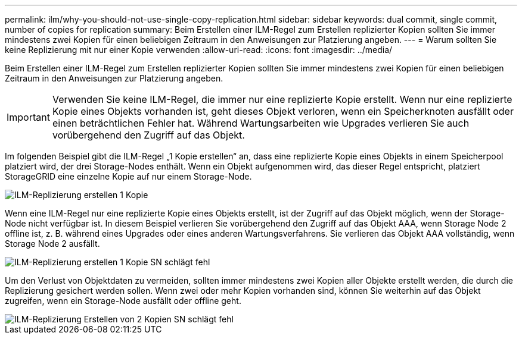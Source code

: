 ---
permalink: ilm/why-you-should-not-use-single-copy-replication.html 
sidebar: sidebar 
keywords: dual commit, single commit, number of copies for replication 
summary: Beim Erstellen einer ILM-Regel zum Erstellen replizierter Kopien sollten Sie immer mindestens zwei Kopien für einen beliebigen Zeitraum in den Anweisungen zur Platzierung angeben. 
---
= Warum sollten Sie keine Replizierung mit nur einer Kopie verwenden
:allow-uri-read: 
:icons: font
:imagesdir: ../media/


[role="lead"]
Beim Erstellen einer ILM-Regel zum Erstellen replizierter Kopien sollten Sie immer mindestens zwei Kopien für einen beliebigen Zeitraum in den Anweisungen zur Platzierung angeben.


IMPORTANT: Verwenden Sie keine ILM-Regel, die immer nur eine replizierte Kopie erstellt. Wenn nur eine replizierte Kopie eines Objekts vorhanden ist, geht dieses Objekt verloren, wenn ein Speicherknoten ausfällt oder einen beträchtlichen Fehler hat. Während Wartungsarbeiten wie Upgrades verlieren Sie auch vorübergehend den Zugriff auf das Objekt.

Im folgenden Beispiel gibt die ILM-Regel „1 Kopie erstellen“ an, dass eine replizierte Kopie eines Objekts in einem Speicherpool platziert wird, der drei Storage-Nodes enthält. Wenn ein Objekt aufgenommen wird, das dieser Regel entspricht, platziert StorageGRID eine einzelne Kopie auf nur einem Storage-Node.

image::../media/ilm_replication_make_1_copy.png[ILM-Replizierung erstellen 1 Kopie]

Wenn eine ILM-Regel nur eine replizierte Kopie eines Objekts erstellt, ist der Zugriff auf das Objekt möglich, wenn der Storage-Node nicht verfügbar ist. In diesem Beispiel verlieren Sie vorübergehend den Zugriff auf das Objekt AAA, wenn Storage Node 2 offline ist, z. B. während eines Upgrades oder eines anderen Wartungsverfahrens. Sie verlieren das Objekt AAA vollständig, wenn Storage Node 2 ausfällt.

image::../media/ilm_replication_make_1_copy_sn_fails.png[ILM-Replizierung erstellen 1 Kopie SN schlägt fehl]

Um den Verlust von Objektdaten zu vermeiden, sollten immer mindestens zwei Kopien aller Objekte erstellt werden, die durch die Replizierung gesichert werden sollen. Wenn zwei oder mehr Kopien vorhanden sind, können Sie weiterhin auf das Objekt zugreifen, wenn ein Storage-Node ausfällt oder offline geht.

image::../media/ilm_replication_make_2_copies_sn_fails.png[ILM-Replizierung Erstellen von 2 Kopien SN schlägt fehl]
